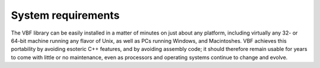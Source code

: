 *******************
System requirements
*******************

The VBF library can be easily installed in a matter of minutes on just about
any platform, including virtually any 32- or 64-bit machine running any flavor
of Unix, as well as PCs running Windows, and Macintoshes. VBF achieves this
portability by avoiding esoteric C++ features, and by avoiding assembly code;
it should therefore remain usable for years to come with little or no
maintenance, even as processors and operating systems continue to change and
evolve.
